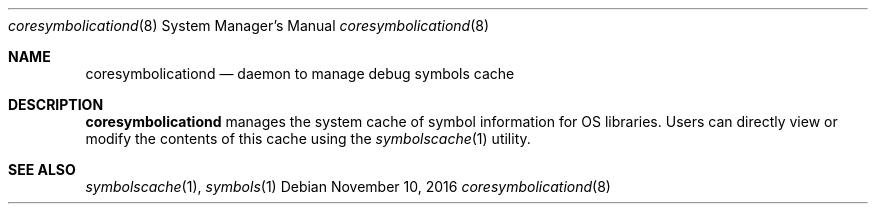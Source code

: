 .Dd November 10, 2016
.Dt coresymbolicationd 8
.Os
.Sh NAME
.Nm coresymbolicationd
.Nd daemon to manage debug symbols cache
.Sh DESCRIPTION
.Nm
manages the system cache of symbol information for OS libraries. Users can directly view or modify the contents of this cache using the
.Xr symbolscache 1
utility.
.Sh SEE ALSO
.Xr symbolscache 1 ,
.Xr symbols 1
